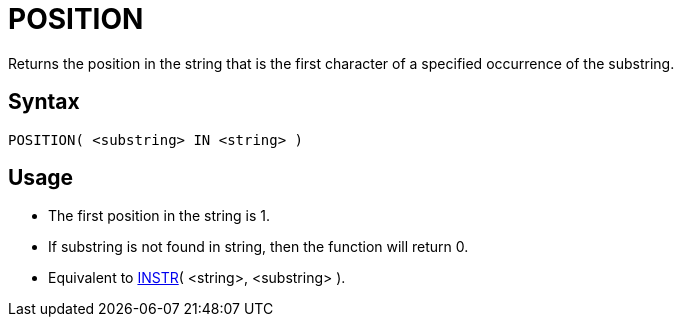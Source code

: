 ////
Licensed to the Apache Software Foundation (ASF) under one
or more contributor license agreements.  See the NOTICE file
distributed with this work for additional information
regarding copyright ownership.  The ASF licenses this file
to you under the Apache License, Version 2.0 (the
"License"); you may not use this file except in compliance
with the License.  You may obtain a copy of the License at
  http://www.apache.org/licenses/LICENSE-2.0
Unless required by applicable law or agreed to in writing,
software distributed under the License is distributed on an
"AS IS" BASIS, WITHOUT WARRANTIES OR CONDITIONS OF ANY
KIND, either express or implied.  See the License for the
specific language governing permissions and limitations
under the License.
////
= POSITION

Returns the position in the string that is the first character of a specified occurrence of the substring.
		

== Syntax
----
POSITION( <substring> IN <string> )
----

== Usage

* The first position in the string is 1.
* If substring is not found in string, then the function will return 0.
* Equivalent to xref:instr.adoc[INSTR]( <string>, <substring> ). 


			

